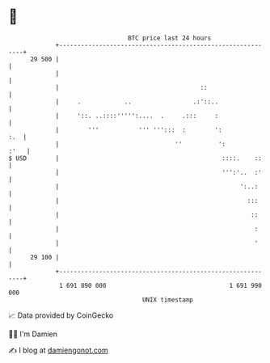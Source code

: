 * 👋

#+begin_example
                                    BTC price last 24 hours                    
                +------------------------------------------------------------+ 
         29 500 |                                                            | 
                |                                                            | 
                |                                       ::                   | 
                |     .            ..                 .:'::..                | 
                |     '::. ..::::''''':....  .     .:::     :                | 
                |        '''           ''' ''':::  :        ':           :.  | 
                |                                ''          ':         :'   | 
   $ USD        |                                             ::::.    ::    | 
                |                                             ''':'..  :'    | 
                |                                                  ':..:     | 
                |                                                    :::     | 
                |                                                     ::     | 
                |                                                      :     | 
                |                                                      '     | 
         29 100 |                                                            | 
                +------------------------------------------------------------+ 
                 1 691 890 000                                  1 691 990 000  
                                        UNIX timestamp                         
#+end_example
📈 Data provided by CoinGecko

🧑‍💻 I'm Damien

✍️ I blog at [[https://www.damiengonot.com][damiengonot.com]]
